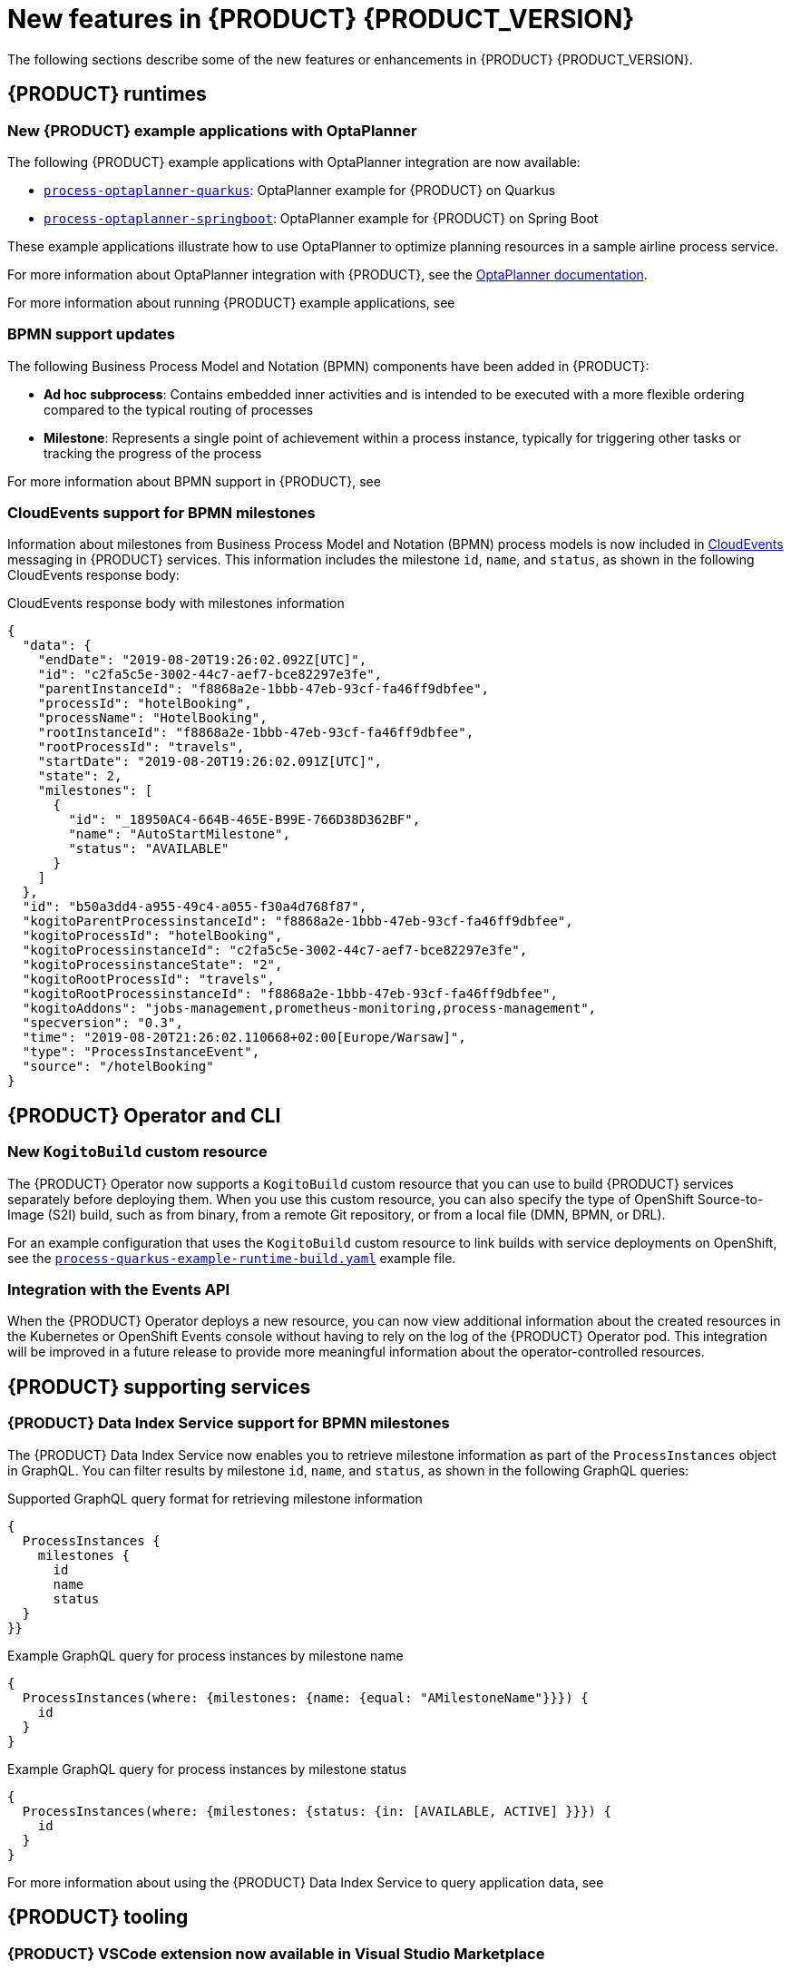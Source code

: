 [id='ref-kogito-rn-new-features_{context}']
= New features in {PRODUCT} {PRODUCT_VERSION}

The following sections describe some of the new features or enhancements in {PRODUCT} {PRODUCT_VERSION}.

== {PRODUCT} runtimes

=== New {PRODUCT} example applications with OptaPlanner

The following {PRODUCT} example applications with OptaPlanner integration are now available:

* https://github.com/kiegroup/kogito-examples/tree/master/process-optaplanner-quarkus[`process-optaplanner-quarkus`]: OptaPlanner example for {PRODUCT} on Quarkus
* https://github.com/kiegroup/kogito-examples/tree/master/process-optaplanner-springboot[`process-optaplanner-springboot`]: OptaPlanner example for {PRODUCT} on Spring Boot

These example applications illustrate how to use OptaPlanner to optimize planning resources in a sample airline process service.

For more information about OptaPlanner integration with {PRODUCT}, see the https://docs.optaplanner.org/latestFinal/optaplanner-docs/html_single/index.html#integrationWithQuarkus[OptaPlanner documentation].

For more information about running {PRODUCT} example applications, see
ifdef::KOGITO[]
{URL_CREATING_RUNNING}#proc-kogito-app-examples-running_kogito-creating-running[_{CREATING_RUNNING}_].
endif::[]
ifdef::KOGITO-COMM[]
xref:proc-kogito-app-examples-running_kogito-creating-running[].
endif::[]

=== BPMN support updates

The following Business Process Model and Notation (BPMN) components have been added in {PRODUCT}:

* *Ad hoc subprocess*: Contains embedded inner activities and is intended to be executed with a more flexible ordering compared to the typical routing of processes
* *Milestone*: Represents a single point of achievement within a process instance, typically for triggering other tasks or tracking the progress of the process

For more information about BPMN support in {PRODUCT}, see
ifdef::KOGITO[]
{URL_PROCESS_SERVICES}[_{PROCESS_SERVICES}_].
endif::[]
ifdef::KOGITO-COMM[]
xref:chap-kogito-developing-process-services[].
endif::[]

=== CloudEvents support for BPMN milestones

Information about milestones from Business Process Model and Notation (BPMN) process models is now included in https://cloudevents.io/[CloudEvents] messaging in {PRODUCT} services. This information includes the milestone `id`, `name`, and `status`, as shown in the following CloudEvents response body:

.CloudEvents response body with milestones information
[source,json]
----
{
  "data": {
    "endDate": "2019-08-20T19:26:02.092Z[UTC]",
    "id": "c2fa5c5e-3002-44c7-aef7-bce82297e3fe",
    "parentInstanceId": "f8868a2e-1bbb-47eb-93cf-fa46ff9dbfee",
    "processId": "hotelBooking",
    "processName": "HotelBooking",
    "rootInstanceId": "f8868a2e-1bbb-47eb-93cf-fa46ff9dbfee",
    "rootProcessId": "travels",
    "startDate": "2019-08-20T19:26:02.091Z[UTC]",
    "state": 2,
    "milestones": [
      {
        "id": "_18950AC4-664B-465E-B99E-766D38D362BF",
        "name": "AutoStartMilestone",
        "status": "AVAILABLE"
      }
    ]
  },
  "id": "b50a3dd4-a955-49c4-a055-f30a4d768f87",
  "kogitoParentProcessinstanceId": "f8868a2e-1bbb-47eb-93cf-fa46ff9dbfee",
  "kogitoProcessId": "hotelBooking",
  "kogitoProcessinstanceId": "c2fa5c5e-3002-44c7-aef7-bce82297e3fe",
  "kogitoProcessinstanceState": "2",
  "kogitoRootProcessId": "travels",
  "kogitoRootProcessinstanceId": "f8868a2e-1bbb-47eb-93cf-fa46ff9dbfee",
  "kogitoAddons": "jobs-management,prometheus-monitoring,process-management",
  "specversion": "0.3",
  "time": "2019-08-20T21:26:02.110668+02:00[Europe/Warsaw]",
  "type": "ProcessInstanceEvent",
  "source": "/hotelBooking"
}
----

== {PRODUCT} Operator and CLI

=== New `KogitoBuild` custom resource

The {PRODUCT} Operator now supports a `KogitoBuild` custom resource that you can use to build {PRODUCT} services separately before deploying them. When you use this custom resource, you can also specify the type of OpenShift Source-to-Image (S2I) build, such as from binary, from a remote Git repository, or from a local file (DMN, BPMN, or DRL).

For an example configuration that uses the `KogitoBuild` custom resource to link builds with service deployments on OpenShift, see the https://github.com/kiegroup/kogito-cloud-operator/blob/master/examples/process-quarkus-example-runtime-build.yaml[`process-quarkus-example-runtime-build.yaml`] example file.

=== Integration with the Events API

When the {PRODUCT} Operator deploys a new resource, you can now view additional information about the created resources in the Kubernetes or OpenShift Events console without having to rely on the log of the {PRODUCT} Operator pod. This integration will be improved in a future release to provide more meaningful information about the operator-controlled resources.

== {PRODUCT} supporting services

=== {PRODUCT} Data Index Service support for BPMN milestones

The {PRODUCT} Data Index Service now enables you to retrieve milestone information as part of the `ProcessInstances` object in GraphQL. You can filter results by milestone `id`, `name`, and `status`, as shown in the following GraphQL queries:

.Supported GraphQL query format for retrieving milestone information
[source]
----
{
  ProcessInstances {
    milestones {
      id
      name
      status
  }
}}
----

.Example GraphQL query for process instances by milestone name
[source]
----
{
  ProcessInstances(where: {milestones: {name: {equal: "AMilestoneName"}}}) {
    id
  }
}
----

.Example GraphQL query for process instances by milestone status
[source]
----
{
  ProcessInstances(where: {milestones: {status: {in: [AVAILABLE, ACTIVE] }}}) {
    id
  }
}
----

For more information about using the {PRODUCT} Data Index Service to query application data, see
ifdef::KOGITO[]
{URL_CONFIGURING_KOGITO}#con-data-index-service_kogito-configuring[_{CONFIGURING_KOGITO}_].
endif::[]
ifdef::KOGITO-COMM[]
xref:con-data-index-service_kogito-configuring[].
endif::[]

== {PRODUCT} tooling

=== {PRODUCT} VSCode extension now available in Visual Studio Marketplace

Beginning in VSCode 1.46.0, the {PRODUCT} VSCode extension is now available in Visual Studio Marketplace. {PRODUCT} provides a *{PRODUCT} Bundle* VSCode extension that enables you to design Decision Model and Notation (DMN) decision models, Business Process Model and Notation (BPMN) 2.0 business processes, and test scenarios directly in VSCode. {PRODUCT} also provides individual *DMN Editor* and *BPMN Editor* VSCode extensions for DMN or BPMN support only, if needed.

To install the {PRODUCT} VSCode extension directly in VSCode, select the *Extensions* menu option in VSCode and search for and install the *{PRODUCT} Bundle* extension.

For more information about {PRODUCT} modeler extensions and applications, see
ifdef::KOGITO[]
{URL_CREATING_RUNNING}#con-kogito-modelers_kogito-creating-running[_{CREATING_RUNNING}_].
endif::[]
ifdef::KOGITO-COMM[]
xref:con-kogito-modelers_kogito-creating-running[].
endif::[]

=== Test scenarios now supported by the {PRODUCT} VSCode extension

The {PRODUCT} https://github.com/kiegroup/kogito-tooling/releases[VSCode extension] now supports `.scesim` (scenario simulation) files that you can use to define test scenarios in the test scenario modeler in Visual Studio Code (VSCode).

Test scenarios in {PRODUCT} enable you to validate the functionality of business decisions and business decision data during project development. With a test scenario, you use data from your project to set given conditions and expected results based on one or more defined business decisions. When you run the scenario, the expected results and actual results of the decision instance are compared. If the expected results match the actual results, the test is successful. If the expected results do not match the actual results, then the test fails.

.Example test scenarios for `PersonDecisions` DMN decision logic
image::kogito/creating-running/kogito-test-scenario-example-person.png[Image of PersonDecisionsTest test scenario]

For more information about test scenarios, see
ifdef::KOGITO[]
{URL_DECISION_SERVICES}#con-test-scenarios_test-scenarios[_{DECISION_SERVICES}_].
endif::[]
ifdef::KOGITO-COMM[]
xref:con-test-scenarios_test-scenarios[].
endif::[]

IMPORTANT: Test scenarios in {PRODUCT} currently support DMN decision services only. Test scenarios will support Drools Rule Language (DRL) decision services in a future release.

=== Improvements to the {PRODUCT} VSCode extension

The {PRODUCT} VSCode extension has been updated to incorporate enhancements and fixes from the VSCode API 1.45.0. Enhancements and fixes include improved undo, redo, asynchronous save, save as, and backup options in VSCode.

For more details about these {PRODUCT} VSCode extension enhancements, see https://issues.redhat.com/browse/KOGITO-1863[KOGITO-1863] in Atlassian Jira.

For more information about other VSCode API enhancements, see the https://code.visualstudio.com/updates/v1_45[April 2020 (version 1.45.0)] VSCode release notes.

=== Improvements to the {PRODUCT} BPMN modeler

The {PRODUCT} BPMN modeler includes the following notable improvements:

* Support for variable tagging in processes [https://issues.redhat.com/browse/KOGITO-1020[KOGITO-1020]]
* Ability to use the file name as the process ID [https://issues.redhat.com/browse/KOGITO-1354[KOGITO-1354]]
* Ability to import work item definitions from external files [https://issues.redhat.com/browse/KOGITO-1426[KOGITO-1426]]

For more information about process services in {PRODUCT}, see
ifdef::KOGITO[]
{URL_PROCESS_SERVICES}[_{PROCESS_SERVICES}_]
endif::[]
ifdef::KOGITO-COMM[]
xref:chap-kogito-developing-process-services[]
endif::[]

=== DMN included models in the {PRODUCT} DMN modeler in VSCode

The {PRODUCT} Decision Model and Notation (DMN) modeler in VSCode contains a new *Included Models* tab that you can use to include other DMN models from your project in a specified DMN file. When you include a DMN model within another DMN file, you can reuse the decision requirements diagram (DRD) nodes and logic of the included model in that DMN file. This enhancement helps you more efficiently integrate DMN logic between different DMN models in your project.

For more information about DMN included models in {PRODUCT}, see
ifdef::KOGITO[]
{URL_DECISION_SERVICES}#proc-dmn-included-models-dmn_dmn-models[_{DECISION_SERVICES}_].
endif::[]
ifdef::KOGITO-COMM[]
xref:proc-dmn-included-models-dmn_dmn-models[].
endif::[]

=== DMN guided tour in the {PRODUCT} DMN modeler in online viewer

The {PRODUCT} Decision Model and Notation (DMN) modeler in the Business Modeler online viewer provides a new guided tour when you open the modeler for the first time. The DMN guided tour shows the main modeler features and workflows to help you get started. You can dismiss the guided tour prompts at any time and the prompts do not appear again.

=== Improvements to {PRODUCT} business modelers

The {PRODUCT} business modelers, including VSCode, desktop, online, and Chrome extensions, include the following notable improvements:

* Keyboard shortcut support for Linux, Windows, and Mac operating systems. To view available shortcuts, click the keyboard icon in the lower-left corner of the BPMN or DMN canvas in any {PRODUCT} business modeler.
* Support for undo, redo, and asynchronous save in all {PRODUCT} business modelers. This improvement also provides `Is Dirty` indicators that help you avoid losing unsaved data.
